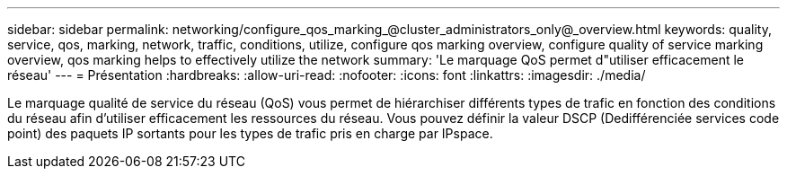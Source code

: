 ---
sidebar: sidebar 
permalink: networking/configure_qos_marking_@cluster_administrators_only@_overview.html 
keywords: quality, service, qos, marking, network, traffic, conditions, utilize, configure qos marking overview, configure quality of service marking overview, qos marking helps to effectively utilize the network 
summary: 'Le marquage QoS permet d"utiliser efficacement le réseau' 
---
= Présentation
:hardbreaks:
:allow-uri-read: 
:nofooter: 
:icons: font
:linkattrs: 
:imagesdir: ./media/


[role="lead"]
Le marquage qualité de service du réseau (QoS) vous permet de hiérarchiser différents types de trafic en fonction des conditions du réseau afin d'utiliser efficacement les ressources du réseau. Vous pouvez définir la valeur DSCP (Dedifférenciée services code point) des paquets IP sortants pour les types de trafic pris en charge par IPspace.
